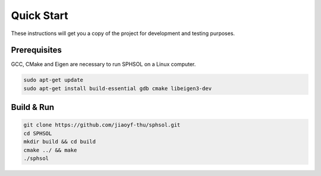 Quick Start
===========

These instructions will get you a copy of the project for development and testing purposes.

Prerequisites
-------------

GCC, CMake and Eigen are necessary to run SPHSOL on a Linux computer.

.. code-block::

  sudo apt-get update
  sudo apt-get install build-essential gdb cmake libeigen3-dev


Build & Run
-----------

.. code-block::

  git clone https://github.com/jiaoyf-thu/sphsol.git
  cd SPHSOL
  mkdir build && cd build
  cmake ../ && make
  ./sphsol
